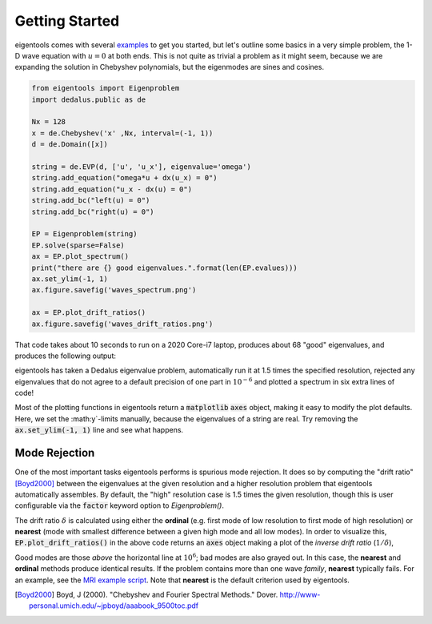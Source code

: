 Getting Started
***************

eigentools comes with several `examples <https://github.com/DedalusProject/eigentools/tree/master/examples>`_ to get you started, but let's outline some basics in a very simple problem, the 1-D wave equation with :math:`u = 0` at both ends.
This is not quite as trivial a problem as it might seem, because we are expanding the solution in Chebyshev polynomials, but the eigenmodes are sines and cosines. 


.. code-block:: python
                
    from eigentools import Eigenproblem
    import dedalus.public as de
    
    Nx = 128
    x = de.Chebyshev('x' ,Nx, interval=(-1, 1))
    d = de.Domain([x])
    
    string = de.EVP(d, ['u', 'u_x'], eigenvalue='omega')
    string.add_equation("omega*u + dx(u_x) = 0")
    string.add_equation("u_x - dx(u) = 0")
    string.add_bc("left(u) = 0")
    string.add_bc("right(u) = 0")
    
    EP = Eigenproblem(string)
    EP.solve(sparse=False)
    ax = EP.plot_spectrum()
    print("there are {} good eigenvalues.".format(len(EP.evalues)))
    ax.set_ylim(-1, 1)
    ax.figure.savefig('waves_spectrum.png')

    ax = EP.plot_drift_ratios()
    ax.figure.savefig('waves_drift_ratios.png')

That code takes about 10 seconds to run on a 2020 Core-i7 laptop, produces about 68 "good" eigenvalues, and produces the following output:

.. image:: ../images/waves_spectrum.png
           :width: 400
           :alt: A spectrum for waves on a string

eigentools has taken a Dedalus eigenvalue problem, automatically run it at 1.5 times the specified resolution, rejected any eigenvalues that do not agree to a default precision of one part in :math:`10^{-6}` and plotted a spectrum in six extra lines of code!           

Most of the plotting functions in eigentools return a :code:`matplotlib` :code:`axes` object, making it easy to modify the plot defaults.
Here, we set the :math:y`-limits manually, because the eigenvalues of a string are real.
Try removing the :code:`ax.set_ylim(-1, 1)` line and see what happens.

Mode Rejection
--------------
One of the most important tasks eigentools performs is spurious mode rejection. It does so by computing the "drift ratio" [Boyd2000]_ between the eigenvalues at the given resolution and a higher resolution problem that eigentools automatically assembles. By default, the "high" resolution case is 1.5 times the given resolution, though this is user configurable via the :code:`factor` keyword option to `Eigenproblem()`.

The drift ratio :math:`\delta` is calculated using either the **ordinal** (e.g. first mode of low resolution to first mode of high resolution) or **nearest** (mode with smallest difference between a given high mode and all low modes). In order to visualize this, :code:`EP.plot_drift_ratios()` in the above code returns an :code:`axes` object making a plot of the *inverse drift ratio* (:math:`1/\delta`),

.. image:: ../images/waves_drift_ratios.png
           :width: 400
           :alt: Plot of inverse drift ratios vs. mode number for waves on a string.

Good modes are those *above* the horizontal line at :math:`10^{6}`; bad modes are also grayed out. In this case, the **nearest** and **ordinal** methods produce identical results. If the problem contains more than one wave *family*, **nearest** typically fails. For an example, see the `MRI example script <https://github.com/DedalusProject/eigentools/blob/master/examples/mri.py>`_. Note that **nearest** is the default criterion used by eigentools.


.. [Boyd2000] Boyd, J (2000). "Chebyshev and Fourier Spectral Methods." Dover. `<http://www-personal.umich.edu/~jpboyd/aaabook_9500toc.pdf>`_
